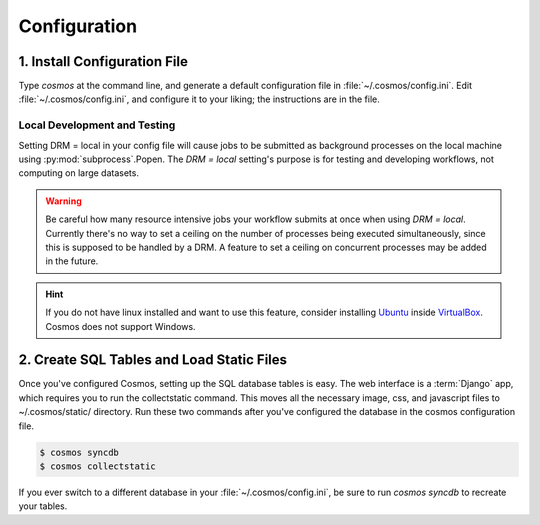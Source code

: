 .. _config:

Configuration
=============

1. Install Configuration File
_______________________________

Type `cosmos` at the command line, and generate a default configuration file in :file:`~/.cosmos/config.ini`.
Edit :file:`~/.cosmos/config.ini`, and configure it to your liking; the instructions are in the file.

.. _local:

Local Development and Testing
******************************

Setting DRM = local in your config file will cause jobs to be submitted as background
processes on the local machine using :py:mod:`subprocess`.Popen.  The `DRM = local` setting's
purpose is for testing and developing workflows, not computing on large datasets.

.. warning::

    Be careful how many resource intensive jobs your workflow submits at once when using `DRM = local`.
    Currently there's no way to set a ceiling on the number
    of processes being executed simultaneously, since this is supposed to be handled by a DRM.
    A feature to set a ceiling on concurrent processes may be added in the
    future.

.. hint::

    If you do not have linux installed and want to use this feature,
    consider installing `Ubuntu <http://www.ubuntu.com/>`_
    inside `VirtualBox <https://www.virtualbox.org/>`_.  Cosmos does not support Windows.


2. Create SQL Tables and Load Static Files
__________________________________________

Once you've configured Cosmos, setting up the SQL database tables is easy.  The web interface is a
:term:`Django` app, which requires you to run the collectstatic command.  This moves all the necessary image, css, and
javascript files to ~/.cosmos/static/ directory.  Run these two commands after you've configured the database in the
cosmos configuration file.

.. code-block:: bash

   $ cosmos syncdb
   $ cosmos collectstatic

If you ever switch to a different database in your :file:`~/.cosmos/config.ini`, be sure to run `cosmos syncdb`
to recreate your tables.